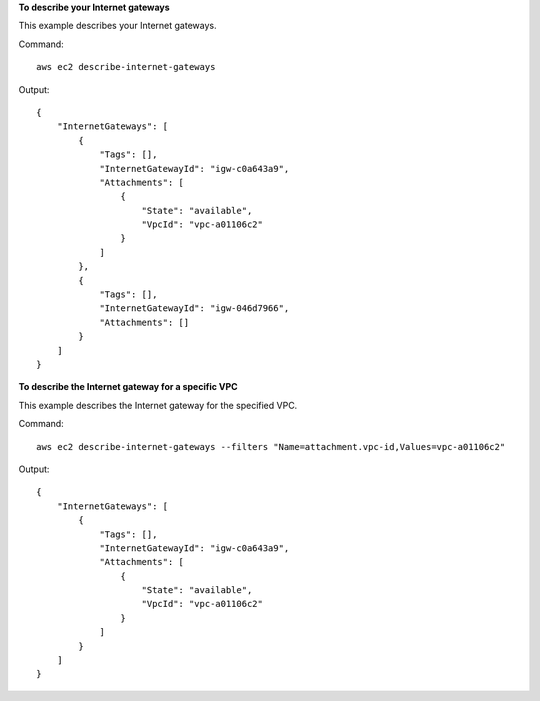 **To describe your Internet gateways**

This example describes your Internet gateways.

Command::

  aws ec2 describe-internet-gateways

Output::

  {
      "InternetGateways": [
          {
              "Tags": [],
              "InternetGatewayId": "igw-c0a643a9",
              "Attachments": [
                  {
                      "State": "available",
                      "VpcId": "vpc-a01106c2"
                  }
              ]
          },
          {
              "Tags": [],
              "InternetGatewayId": "igw-046d7966",
              "Attachments": []
          }
      ]  
  }
  
**To describe the Internet gateway for a specific VPC**

This example describes the Internet gateway for the specified VPC.

Command::

  aws ec2 describe-internet-gateways --filters "Name=attachment.vpc-id,Values=vpc-a01106c2"

Output::

  {
      "InternetGateways": [
          {
              "Tags": [],
              "InternetGatewayId": "igw-c0a643a9",
              "Attachments": [
                  {
                      "State": "available",
                      "VpcId": "vpc-a01106c2"
                  }
              ]
          }
      ]  
  }
